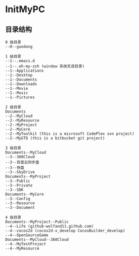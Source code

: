 * InitMyPC

** 目录结构
#+BEGIN_EXAMPLE
0 级目录
--0--guodong

1 级目录
--1--.emacs.d
--1--.oh-my-zsh (window 系统无该目录)
--1--Applications
--1--Desktop
--1--Documents
--1--Downloads
--1--Movie
--1--Music
--1--Pictures        

2 级目录
Documents
--2--MyCloud
--2--MyResource
--2--MyProject
--2--MyCore
--2--MyToolkit (this is a microsoft CodePlex svn project)
--2--MyGTD (this is a bitbucket git project)

3 级目录
Documents--MyCloud
--3--360Cloud
--3--百度云同步盘
--3--快盘
--3--SkyDrive
Documents--MyProject
--3--Public
--3--Private
--3--SDK
Documents--MyCore
--3--Config
--3--Resource
--3--Document

4 级目录
Documents--MyProject--Public
--4--Life (github-wolfand11.github.com)
--4--cocos2d (cocos2d-x_develop CocosBuilder_develop)
--4--OpenSourceGame
Documents--MyCloud--360Cloud
--4--MyTestProject
--4--MyResource
#+END_EXAMPLE

